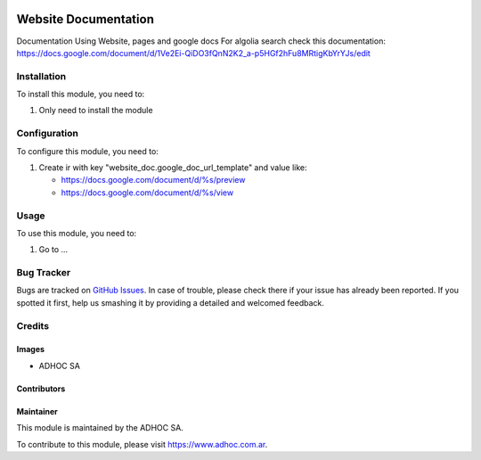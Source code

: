 .. |company| replace:: ADHOC SA

.. |company_logo| image:: https://raw.githubusercontent.com/ingadhoc/maintainer-tools/master/resources/adhoc-logo.png
   :alt: ADHOC SA
   :target: https://www.adhoc.com.ar

.. |icon| image:: https://raw.githubusercontent.com/ingadhoc/maintainer-tools/master/resources/adhoc-icon.png

.. image:: https://img.shields.io/badge/license-AGPL--3-blue.png
   :target: https://www.gnu.org/licenses/agpl
   :alt: License: AGPL-3

=====================
Website Documentation
=====================

Documentation Using Website, pages and google docs
For algolia search check this documentation: https://docs.google.com/document/d/1Ve2Ei-QiDO3fQnN2K2_a-p5HGf2hFu8MRtigKbYrYJs/edit

Installation
============

To install this module, you need to:

#. Only need to install the module

Configuration
=============

To configure this module, you need to:

#. Create ir with key "website_doc.google_doc_url_template" and value like:

   * https://docs.google.com/document/d/%s/preview
   * https://docs.google.com/document/d/%s/view

Usage
=====

To use this module, you need to:

#. Go to ...

.. image:: https://odoo-community.org/website/image/ir.attachment/5784_f2813bd/datas
   :alt: Try me on Runbot
   :target: http://runbot.adhoc.com.ar/

Bug Tracker
===========

Bugs are tracked on `GitHub Issues
<https://github.com/ingadhoc/website/issues>`_. In case of trouble, please
check there if your issue has already been reported. If you spotted it first,
help us smashing it by providing a detailed and welcomed feedback.

Credits
=======

Images
------

* |company| |icon|

Contributors
------------

Maintainer
----------

|company_logo|

This module is maintained by the |company|.

To contribute to this module, please visit https://www.adhoc.com.ar.
